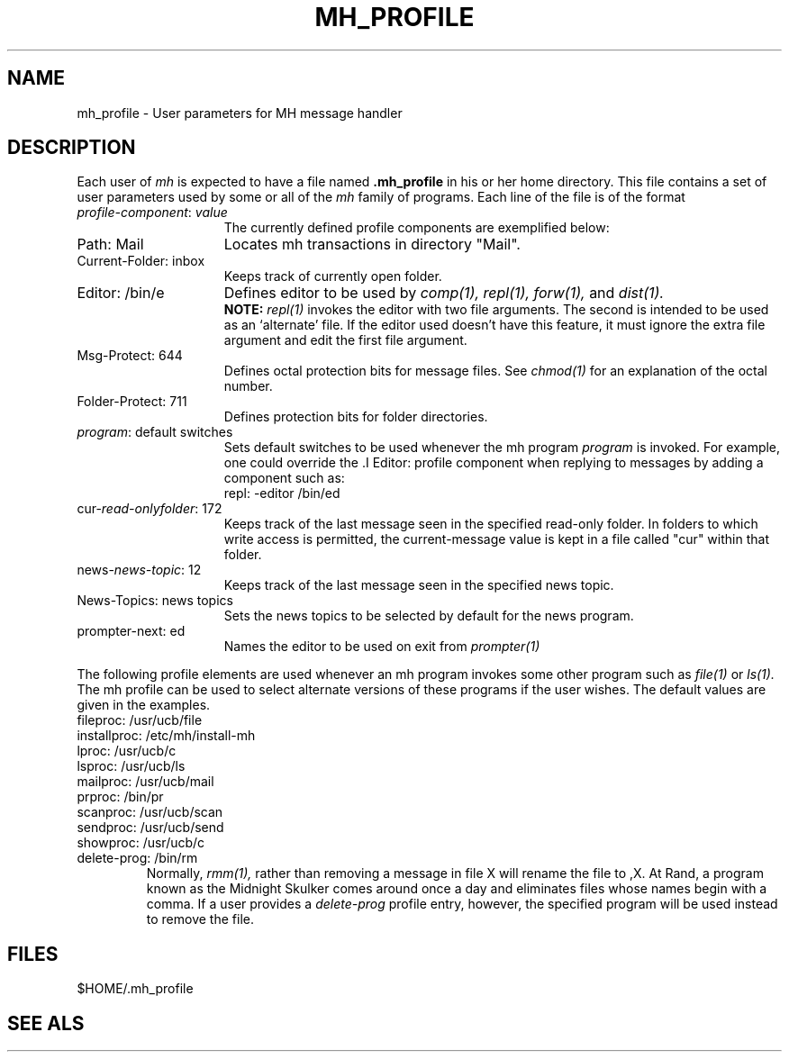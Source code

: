 .TH MH\(ruPROFILE 5 RAND
.SH NAME
mh\(ruprofile \- User parameters for MH message handler
.SH DESCRIPTION
Each user of
.I mh
is expected to have a file named
.B .mh\(ruprofile
in his or her home directory.  This file contains a set of
user parameters used by some or all of the
.I mh
family of programs.  Each line of the file is of the format
.TP 15
\fIprofile-component\fR: \fIvalue\fR
The currently defined profile components are exemplified below:
.TP
Path: Mail
Locates mh transactions in directory "Mail".
.TP
Current-Folder: inbox
Keeps track of currently open folder.
.TP
Editor: /bin/e
Defines editor to be used by 
.I comp(1),
.I repl(1),
.I forw(1),
and
.I dist(1).
.br
.B NOTE:
.I repl(1)
invokes the editor with two file arguments.
The second is intended
to be used as an `alternate' file.
If the editor used doesn't have this feature, it must
ignore the extra file argument and edit the first
file argument.
.TP
Msg\-Protect: 644
Defines octal protection bits for message files.  See 
.I chmod(1)
for an explanation of the octal number.
.TP
Folder\-Protect: 711
Defines protection bits for folder directories.
.TP
\fIprogram\fR: default switches
Sets default switches to be used whenever the mh program
.I program
is invoked.  For example, one could override the 
	.I Editor:
profile component when replying to messages by adding a
component such as:
.br
	repl: -editor /bin/ed
.TP
cur\-\fIread-onlyfolder\fR: 172
Keeps track of the last message seen in the specified read-only
folder.  In folders to which write access is permitted, the
current-message value is kept in a file called "cur" within
that folder.
.TP
news\-\fInews-topic\fR: 12
Keeps track of the last message seen in the specified news topic.
.TP
News\-Topics: news topics
Sets the news topics to be selected by default for the news program.
.TP
prompter\-next: ed
Names the editor to be used on exit from
.I prompter(1)
.PP
The following profile elements are used whenever an mh program
invokes some other program such as
.I file(1)
or
.I ls(1).
The mh profile can be used to select alternate versions of these
programs if the user wishes.  The default values are given in
the examples.
.br
	fileproc: /usr/ucb/file
.br
	installproc: /etc/mh/install-mh
.br
	lproc: /usr/ucb/c
.br
	lsproc: /usr/ucb/ls
.br
	mailproc: /usr/ucb/mail
.br
	prproc: /bin/pr
.br
	scanproc: /usr/ucb/scan
.br
	sendproc: /usr/ucb/send
.br
	showproc: /usr/ucb/c
.TP
	delete-prog: /bin/rm
Normally, 
.I rmm(1),
rather than removing a message in file X will rename the
file to ,X.  At Rand, a program known as the Midnight Skulker
comes around once a day and eliminates files whose names begin
with a comma.  If a user provides a 
.I delete-prog
profile entry, however, the specified program will be used
instead to remove the file.
.SH FILES
$HOME/.mh\(ruprofile
.SH SEE ALS
